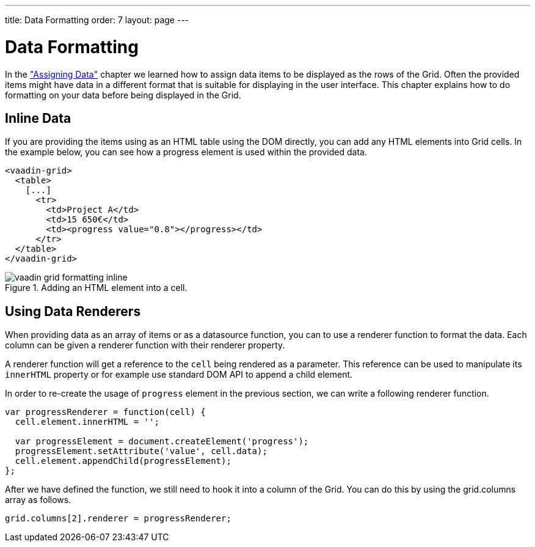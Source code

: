 ---
title: Data Formatting
order: 7
layout: page
---

[[vaadin-grid.formatting]]
= Data Formatting

In the <<vaadin-grid-assigning-data#vaadin-grid.data, "Assigning Data">> chapter we learned how to assign data items to be displayed as the rows of the Grid.
Often the provided items might have data in a different format that is suitable for displaying in the user interface.
This chapter explains how to do formatting on your data before being displayed in the Grid.

[[vaadin-grid.formatting.inline]]
== Inline Data

If you are providing the items using as an HTML [elementname]#table# using the DOM directly, you can add any HTML elements into Grid cells.
In the example below, you can see how a [elementname]#progress# element is used within the provided data.

[source,html]
----
<vaadin-grid>
  <table>
    [...]
      <tr>
        <td>Project A</td>
        <td>15 650€</td>
        <td><progress value="0.8"></progress></td>
      </tr>
  </table>
</vaadin-grid>
----

[[figure.vaadin-grid.formatting.inline]]
.Adding an HTML element into a cell.
image::img/vaadin-grid-formatting-inline.png[]

[[vaadin-grid.formatting.renderers]]
== Using Data Renderers

When providing data as an array of items or as a datasource function, you can to use a renderer function to format the data.
Each column can be given a renderer function with their [propertyname]#renderer# property.

A renderer function will get a reference to the `cell` being rendered as a parameter.
This reference can be used to manipulate its `innerHTML` property or for example use standard DOM API to append a child element.

In order to re-create the usage of `progress` element in the previous section, we can write a following renderer function.

[source,javascript]
----
var progressRenderer = function(cell) {
  cell.element.innerHTML = '';

  var progressElement = document.createElement('progress');
  progressElement.setAttribute('value', cell.data);
  cell.element.appendChild(progressElement);
};
----

After we have defined the function, we still need to hook it into a column of the Grid.
You can do this by using the [propertyname]#grid.columns# array as follows.


[source,javascript]
----
grid.columns[2].renderer = progressRenderer;
----
